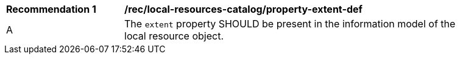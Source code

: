 [[rec_local-resources-catalog_property-extent-def]]
[width="90%",cols="2,6a"]
|===
^|*Recommendation {counter:rec-id}* |*/rec/local-resources-catalog/property-extent-def*
^|A |The `extent` property SHOULD be present in the information model of the local resource object.
|===
